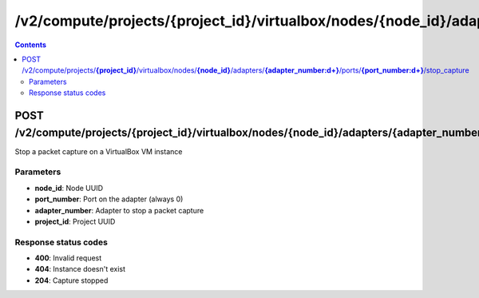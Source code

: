 /v2/compute/projects/{project_id}/virtualbox/nodes/{node_id}/adapters/{adapter_number:\d+}/ports/{port_number:\d+}/stop_capture
------------------------------------------------------------------------------------------------------------------------------------------

.. contents::

POST /v2/compute/projects/**{project_id}**/virtualbox/nodes/**{node_id}**/adapters/**{adapter_number:\d+}**/ports/**{port_number:\d+}**/stop_capture
~~~~~~~~~~~~~~~~~~~~~~~~~~~~~~~~~~~~~~~~~~~~~~~~~~~~~~~~~~~~~~~~~~~~~~~~~~~~~~~~~~~~~~~~~~~~~~~~~~~~~~~~~~~~~~~~~~~~~~~~~~~~~~~~~~~~~~~~~~~~~~~~~~~~~~~~~~~~~~
Stop a packet capture on a VirtualBox VM instance

Parameters
**********
- **node_id**: Node UUID
- **port_number**: Port on the adapter (always 0)
- **adapter_number**: Adapter to stop a packet capture
- **project_id**: Project UUID

Response status codes
**********************
- **400**: Invalid request
- **404**: Instance doesn't exist
- **204**: Capture stopped

